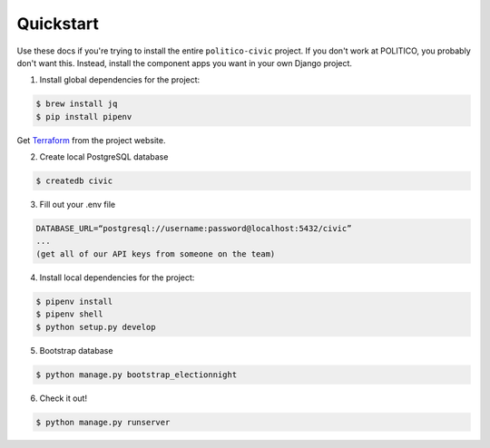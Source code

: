 Quickstart
==========

Use these docs if you're trying to install the entire ``politico-civic`` project. If you don't work at POLITICO, you probably don't want this. Instead, install the component apps you want in your own Django project.

1. Install global dependencies for the project:

.. code-block:: shell

  $ brew install jq
  $ pip install pipenv

Get `Terraform <https://www.terraform.io/downloads.html>`__ from the
project website.

2. Create local PostgreSQL database

.. code-block:: shell

  $ createdb civic

3. Fill out your .env file

.. code-block:: shell

  DATABASE_URL=“postgresql://username:password@localhost:5432/civic”
  ...
  (get all of our API keys from someone on the team)

4. Install local dependencies for the project:

.. code-block:: shell

  $ pipenv install
  $ pipenv shell
  $ python setup.py develop

5. Bootstrap database

.. code-block:: shell

  $ python manage.py bootstrap_electionnight

6. Check it out!

.. code-block:: shell

  $ python manage.py runserver
